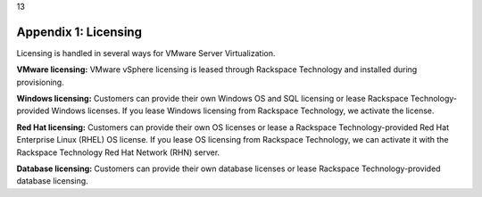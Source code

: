 .. _appendix-1-licensing:

13

=====================
Appendix 1: Licensing
=====================

Licensing is handled in several ways for VMware Server Virtualization.

**VMware licensing:** VMware vSphere licensing is leased through Rackspace 
Technology and installed during provisioning.

**Windows licensing:** Customers can provide their own Windows OS and SQL 
licensing or lease Rackspace Technology-provided Windows licenses. 
If you lease Windows licensing from Rackspace Technology, we activate the license.

**Red Hat licensing:** Customers can provide their own OS licenses or lease a 
Rackspace Technology-provided Red Hat Enterprise Linux (RHEL) OS license. 
If you lease OS licensing from Rackspace Technology, we can activate it with the 
Rackspace Technology Red Hat Network (RHN) server.

**Database licensing:** Customers can provide their own database licenses or lease 
Rackspace Technology-provided database licensing.
